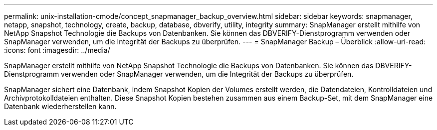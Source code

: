 ---
permalink: unix-installation-cmode/concept_snapmanager_backup_overview.html 
sidebar: sidebar 
keywords: snapmanager, netapp, snapshot, technology, create, backup, database, dbverify, utility, integrity 
summary: SnapManager erstellt mithilfe von NetApp Snapshot Technologie die Backups von Datenbanken. Sie können das DBVERIFY-Dienstprogramm verwenden oder SnapManager verwenden, um die Integrität der Backups zu überprüfen. 
---
= SnapManager Backup – Überblick
:allow-uri-read: 
:icons: font
:imagesdir: ../media/


[role="lead"]
SnapManager erstellt mithilfe von NetApp Snapshot Technologie die Backups von Datenbanken. Sie können das DBVERIFY-Dienstprogramm verwenden oder SnapManager verwenden, um die Integrität der Backups zu überprüfen.

SnapManager sichert eine Datenbank, indem Snapshot Kopien der Volumes erstellt werden, die Datendateien, Kontrolldateien und Archivprotokolldateien enthalten. Diese Snapshot Kopien bestehen zusammen aus einem Backup-Set, mit dem SnapManager eine Datenbank wiederherstellen kann.
